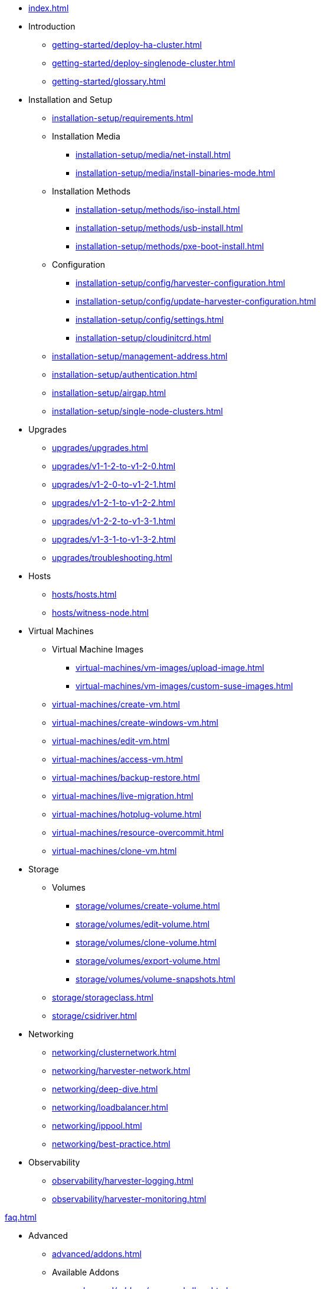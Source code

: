 * xref:index.adoc[]

// Folder: introduction:
* Introduction
** xref:getting-started/deploy-ha-cluster.adoc[]
** xref:getting-started/deploy-singlenode-cluster.adoc[]
** xref:getting-started/glossary.adoc[]

// Folder: installation-setup:

* Installation and Setup
** xref:installation-setup/requirements.adoc[]
** Installation Media
*** xref:installation-setup/media/net-install.adoc[]
*** xref:installation-setup/media/install-binaries-mode.adoc[]
** Installation Methods
*** xref:installation-setup/methods/iso-install.adoc[]
*** xref:installation-setup/methods/usb-install.adoc[]
*** xref:installation-setup/methods/pxe-boot-install.adoc[]
** Configuration
*** xref:installation-setup/config/harvester-configuration.adoc[]
*** xref:installation-setup/config/update-harvester-configuration.adoc[]
*** xref:installation-setup/config/settings.adoc[]
*** xref:installation-setup/cloudinitcrd.adoc[]
** xref:installation-setup/management-address.adoc[]
** xref:installation-setup/authentication.adoc[]
** xref:installation-setup/airgap.adoc[]
** xref:installation-setup/single-node-clusters.adoc[]

// Folder: upgrades:

* Upgrades
** xref:upgrades/upgrades.adoc[]
** xref:upgrades/v1-1-2-to-v1-2-0.adoc[]
** xref:upgrades/v1-2-0-to-v1-2-1.adoc[]
** xref:upgrades/v1-2-1-to-v1-2-2.adoc[]
** xref:upgrades/v1-2-2-to-v1-3-1.adoc[]
** xref:upgrades/v1-3-1-to-v1-3-2.adoc[]
** xref:upgrades/troubleshooting.adoc[]

// Folder: hosts:

* Hosts
** xref:hosts/hosts.adoc[]
** xref:hosts/witness-node.adoc[]

// Folder: virtual-machines:

* Virtual Machines
** Virtual Machine Images 
*** xref:virtual-machines/vm-images/upload-image.adoc[]
*** xref:virtual-machines/vm-images/custom-suse-images.adoc[]
** xref:virtual-machines/create-vm.adoc[]
** xref:virtual-machines/create-windows-vm.adoc[]
** xref:virtual-machines/edit-vm.adoc[]
** xref:virtual-machines/access-vm.adoc[]
** xref:virtual-machines/backup-restore.adoc[]
** xref:virtual-machines/live-migration.adoc[]
** xref:virtual-machines/hotplug-volume.adoc[]
** xref:virtual-machines/resource-overcommit.adoc[]
** xref:virtual-machines/clone-vm.adoc[]

// Folder: storage:

* Storage
** Volumes
*** xref:storage/volumes/create-volume.adoc[]
*** xref:storage/volumes/edit-volume.adoc[]
*** xref:storage/volumes/clone-volume.adoc[]
*** xref:storage/volumes/export-volume.adoc[]
*** xref:storage/volumes/volume-snapshots.adoc[]
** xref:storage/storageclass.adoc[]
** xref:storage/csidriver.adoc[]

// Folder: networking:

* Networking
** xref:networking/clusternetwork.adoc[]
** xref:networking/harvester-network.adoc[]
** xref:networking/deep-dive.adoc[]
** xref:networking/loadbalancer.adoc[]
** xref:networking/ippool.adoc[]
** xref:networking/best-practice.adoc[]

// Folder: observability:

* Observability
** xref:observability/harvester-logging.adoc[]
** xref:observability/harvester-monitoring.adoc[]

xref:faq.adoc[]

// Folder: advanced:

* Advanced
** xref:advanced/addons.adoc[]
// Folder: advanved/addons:
** Available Addons
*** xref:advanced/addons/managed-dhcp.adoc[]
*** xref:advanced/addons/nvidiadrivertoolkit.adoc[]
*** xref:advanced/addons/pcidevices.adoc[]
*** xref:advanced/addons/rancher-vcluster.adoc[]
*** xref:advanced/addons/seeder.adoc[]
*** xref:advanced/addons/vmimport.adoc[]
** xref:advanced/storagenetwork.adoc[]
** xref:advanced/vgpusupport.adoc[]
** xref:advanced/witness.adoc[]

// Folder: rancher:

* Rancher Integration
** xref:rancher/rancher-integration.adoc[]
// Folder: rancher/node/
** Harvester Node Drive
*** xref:rancher/node/k3s-cluster.adoc[]
*** xref:rancher/node/node-driver.adoc[]
*** xref:rancher/node/rke1-cluster.adoc[]
*** xref:rancher/node/rke2-cluster.adoc[]
** xref:rancher/virtualization-management.adoc[]
** xref:rancher/cloud-provider.adoc[]
** xref:rancher/csi-driver.adoc[]
** xref:rancher/resource-quota.adoc[]
** xref:rancher/rancher-terraform.adoc[]
** xref:rancher/import-existing-vm.adoc[]

// Folder: terraform:

* xref:terraform/terraform-provider.adoc[]

// Folder: troubleshooting:

* Troubleshooting
** xref:troubleshooting/installation.adoc[]
** xref:troubleshooting/harvester.adoc[]
** xref:troubleshooting/os.adoc[]
** xref:troubleshooting/monitoring.adoc[]
** xref:troubleshooting/vm.adoc[]

* xref:faq.adoc[]

* xref:developer/developer-mode-installation.adoc[]

// Folder: install:

install/harvester-configuration.adoc
install/install-binaries-mode.adoc
install/iso-install.adoc
install/management-address.adoc
install/net-install.adoc
install/pxe-boot-install.adoc
install/requirements.adoc
install/update-harvester-configuration.adoc
install/usb-install.adoc

// Folder: troubleshooting:

troubleshooting/harvester.adoc
troubleshooting/installation.adoc
troubleshooting/monitoring.adoc
troubleshooting/os.adoc
troubleshooting/vm.adoc

// Folder: vm:

vm/access-to-the-vm.adoc
vm/backup-restore.adoc
vm/clone-vm.adoc
vm/create-vm.adoc
vm/create-windows-vm.adoc
vm/edit-vm.adoc
vm/hotplug-volume.adoc
vm/live-migration.adoc
vm/resource-overcommit.adoc